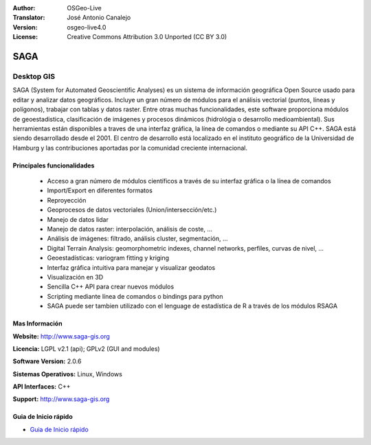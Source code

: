 :Author: OSGeo-Live
:Translator: José Antonio Canalejo
:Version: osgeo-live4.0
:License: Creative Commons Attribution 3.0 Unported (CC BY 3.0)

.. _saga-overview-es:

.. image:: ../../images/project_logos/logo-saga.png
  :scale: 100 %
  :alt: project logo
  :align: right
  :target: http://www.saga-gis.org


SAGA
================================================================================

Desktop GIS
~~~~~~~~~~~~~~~~~~~~~~~~~~~~~~~~~~~~~~~~~~~~~~~~~~~~~~~~~~~~~~~~~~~~~~~~~~~~~~~~

SAGA (System for Automated Geoscientific Analyses) es un sistema de información
geográfica Open Source usado para editar y analizar datos geográficos.
Incluye un gran número de módulos para el análisis vectorial (puntos, líneas y 
polígonos), trabajar con tablas y datos raster.
Entre otras muchas funcionalidades, este software proporciona módulos de 
geoestadistica, clasificación de imágenes y procesos dinámicos (hidrológia
o desarrollo medioambiental).
Sus herramientas están disponibles a traves de una interfaz gráfica, la línea de 
comandos o mediante su API C++.
SAGA está siendo desarrollado desde el 2001. El centro de desarrollo está localizado
en el instituto geográfico de la Universidad de Hamburg y las contribuciones aportadas
por la comunidad creciente internacional.

.. image:: ../../images/screenshots/1024x768/saga_overview.png
  :scale: 40%
  :alt: screenshot
  :align: right

Principales funcionalidades
--------------------------------------------------------------------------------

 * Acceso a gran número de módulos científicos a través de su interfaz gráfica o la línea de comandos
 * Import/Export en diferentes formatos
 * Reproyección
 * Geoprocesos de datos vectoriales (Union/intersección/etc.)
 * Manejo de datos lidar
 * Manejo de datos raster: interpolación, análisis de coste, ...
 * Análisis de imágenes: filtrado, análisis cluster, segmentación, ...
 * Digital Terrain Analysis: geomorphometric indexes, channel networks, perfiles, curvas de nivel, ...
 * Geoestadísticas: variogram fitting y kriging
 * Interfaz gráfica intuitiva para manejar y visualizar geodatos
 * Visualización en 3D
 * Sencilla C++ API para crear nuevos módulos
 * Scripting mediante línea de comandos o bindings para python
 * SAGA puede ser tambien utilizado con el lenguage de estadística de R a través de los módulos RSAGA

Mas Información
--------------------------------------------------------------------------------

**Website:** http://www.saga-gis.org

**Licencia:** LGPL v2.1 (api); GPLv2 (GUI and modules)

**Software Version:** 2.0.6

**Sistemas Operativos:** Linux, Windows

**API Interfaces:** C++

**Support:** http://www.saga-gis.org


Guia de Inicio rápido
--------------------------------------------------------------------------------

* `Guia de Inicio rápido <../quickstart/saga_quickstart.html>`_


